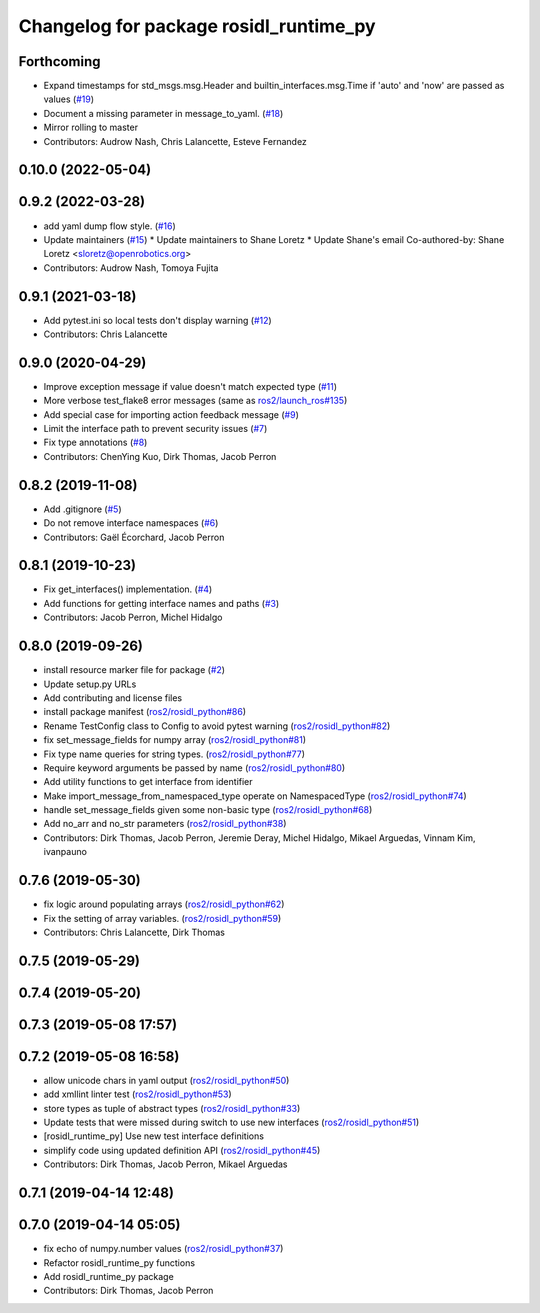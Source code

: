 ^^^^^^^^^^^^^^^^^^^^^^^^^^^^^^^^^^^^^^^
Changelog for package rosidl_runtime_py
^^^^^^^^^^^^^^^^^^^^^^^^^^^^^^^^^^^^^^^

Forthcoming
-----------
* Expand timestamps for std_msgs.msg.Header and builtin_interfaces.msg.Time if 'auto' and 'now' are passed as values (`#19 <https://github.com/ros2/rosidl_runtime_py/issues/19>`_)
* Document a missing parameter in message_to_yaml. (`#18 <https://github.com/ros2/rosidl_runtime_py/issues/18>`_)
* Mirror rolling to master
* Contributors: Audrow Nash, Chris Lalancette, Esteve Fernandez

0.10.0 (2022-05-04)
-------------------

0.9.2 (2022-03-28)
------------------
* add yaml dump flow style. (`#16 <https://github.com/ros2/rosidl_runtime_py/issues/16>`_)
* Update maintainers (`#15 <https://github.com/ros2/rosidl_runtime_py/issues/15>`_)
  * Update maintainers to Shane Loretz
  * Update Shane's email
  Co-authored-by: Shane Loretz <sloretz@openrobotics.org>
* Contributors: Audrow Nash, Tomoya Fujita

0.9.1 (2021-03-18)
------------------
* Add pytest.ini so local tests don't display warning (`#12 <https://github.com/ros2/rosidl_runtime_py/issues/12>`_)
* Contributors: Chris Lalancette

0.9.0 (2020-04-29)
------------------
* Improve exception message if value doesn't match expected type (`#11 <https://github.com/ros2/rosidl_runtime_py/issues/11>`_)
* More verbose test_flake8 error messages (same as `ros2/launch_ros#135 <https://github.com/ros2/launch_ros/issues/135>`_)
* Add special case for importing action feedback message (`#9 <https://github.com/ros2/rosidl_runtime_py/issues/9>`_)
* Limit the interface path to prevent security issues (`#7 <https://github.com/ros2/rosidl_runtime_py/issues/7>`_)
* Fix type annotations (`#8 <https://github.com/ros2/rosidl_runtime_py/issues/8>`_)
* Contributors: ChenYing Kuo, Dirk Thomas, Jacob Perron

0.8.2 (2019-11-08)
------------------
* Add .gitignore (`#5 <https://github.com/ros2/rosidl_runtime_py/issues/5>`_)
* Do not remove interface namespaces (`#6 <https://github.com/ros2/rosidl_runtime_py/issues/6>`_)
* Contributors: Gaël Écorchard, Jacob Perron

0.8.1 (2019-10-23)
------------------
* Fix get_interfaces() implementation. (`#4 <https://github.com/ros2/rosidl_runtime_py/issues/4>`_)
* Add functions for getting interface names and paths (`#3 <https://github.com/ros2/rosidl_runtime_py/issues/3>`_)
* Contributors: Jacob Perron, Michel Hidalgo

0.8.0 (2019-09-26)
------------------
* install resource marker file for package (`#2 <https://github.com/ros2/rosidl_runtime_py/issues/2>`_)
* Update setup.py URLs
* Add contributing and license files
* install package manifest (`ros2/rosidl_python#86 <https://github.com/ros2/rosidl_python/issues/86>`_)
* Rename TestConfig class to Config to avoid pytest warning (`ros2/rosidl_python#82 <https://github.com/ros2/rosidl_python/issues/82>`_)
* fix set_message_fields for numpy array (`ros2/rosidl_python#81 <https://github.com/ros2/rosidl_python/issues/81>`_)
* Fix type name queries for string types. (`ros2/rosidl_python#77 <https://github.com/ros2/rosidl_python/issues/77>`_)
* Require keyword arguments be passed by name (`ros2/rosidl_python#80 <https://github.com/ros2/rosidl_python/issues/80>`_)
* Add utility functions to get interface from identifier
* Make import_message_from_namespaced_type operate on NamespacedType (`ros2/rosidl_python#74 <https://github.com/ros2/rosidl_python/issues/74>`_)
* handle set_message_fields given some non-basic type (`ros2/rosidl_python#68 <https://github.com/ros2/rosidl_python/issues/68>`_)
* Add no_arr and no_str parameters (`ros2/rosidl_python#38 <https://github.com/ros2/rosidl_python/issues/38>`_)
* Contributors: Dirk Thomas, Jacob Perron, Jeremie Deray, Michel Hidalgo, Mikael Arguedas, Vinnam Kim, ivanpauno

0.7.6 (2019-05-30)
------------------
* fix logic around populating arrays (`ros2/rosidl_python#62 <https://github.com/ros2/rosidl_python/issues/62>`_)
* Fix the setting of array variables. (`ros2/rosidl_python#59 <https://github.com/ros2/rosidl_python/issues/59>`_)
* Contributors: Chris Lalancette, Dirk Thomas

0.7.5 (2019-05-29)
------------------

0.7.4 (2019-05-20)
------------------

0.7.3 (2019-05-08 17:57)
------------------------

0.7.2 (2019-05-08 16:58)
------------------------
* allow unicode chars in yaml output (`ros2/rosidl_python#50 <https://github.com/ros2/rosidl_python/issues/50>`_)
* add xmllint linter test (`ros2/rosidl_python#53 <https://github.com/ros2/rosidl_python/issues/53>`_)
* store types as tuple of abstract types (`ros2/rosidl_python#33 <https://github.com/ros2/rosidl_python/issues/33>`_)
* Update tests that were missed during switch to use new interfaces (`ros2/rosidl_python#51 <https://github.com/ros2/rosidl_python/issues/51>`_)
* [rosidl_runtime_py] Use new test interface definitions
* simplify code using updated definition API (`ros2/rosidl_python#45 <https://github.com/ros2/rosidl_python/issues/45>`_)
* Contributors: Dirk Thomas, Jacob Perron, Mikael Arguedas

0.7.1 (2019-04-14 12:48)
------------------------

0.7.0 (2019-04-14 05:05)
------------------------
* fix echo of numpy.number values (`ros2/rosidl_python#37 <https://github.com/ros2/rosidl_python/issues/37>`_)
* Refactor rosidl_runtime_py functions
* Add rosidl_runtime_py package
* Contributors: Dirk Thomas, Jacob Perron
